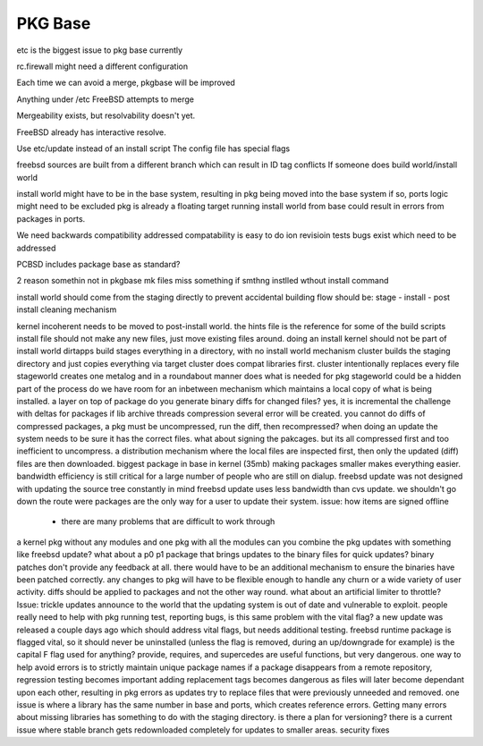 .. _pkg base:

PKG Base
========

etc is the biggest issue to pkg base currently

rc.firewall might need a different configuration

Each time we can avoid a merge, pkgbase will be improved

Anything under /etc FreeBSD attempts to merge

Mergeability exists, but resolvability doesn't yet.

FreeBSD already has interactive resolve.

Use etc/update instead of an install script
The config file has special flags

freebsd sources are built from a different branch which can result in ID tag conflicts
If someone does build world/install world

install world might have to be in the base system, resulting in pkg being moved into the base system
if so, ports logic might need to be excluded
pkg is already a floating target
running install world from base could result in errors from packages in ports. 

We need backwards compatibility addressed
compatability is easy to do ion revisioin tests
bugs exist which need to be addressed

PCBSD includes package base as standard?

2 reason somethin not in pkgbase
mk files miss something
if smthng instlled wthout install command

install world should come from the staging directly to prevent accidental building
flow should be: stage - install - post install cleaning mechanism

kernel incoherent needs to be moved to post-install world.
the hints file is the reference for some of the build scripts
install file should not make any new files, just move existing files around.
doing an install kernel should not be part of install world
dirtapps build stages everything in a directory, with no install world mechanism
cluster builds the staging directory and just copies everything via target
cluster does compat libraries first.
cluster intentionally replaces every file
stageworld creates one metalog and in a roundabout manner does what is needed for pkg 
stageworld could be a hidden part of the process
do we have room for an inbetween mechanism which maintains a local copy of what is being installed. a layer on top of package
do you generate binary diffs for changed files? yes, it is incremental
the challenge with deltas for packages
if lib archive threads compression several error will be created. 
you cannot do diffs of compressed packages, a pkg must be uncompressed, run the diff, then recompressed?
when doing an update the system needs to be sure it has the correct files.
what about signing the pakcages. but its all compressed first and too inefficient to uncompress.
a distribution mechanism where the local files are inspected first, then only the updated (diff) files are then downloaded.
biggest package in base in kernel (35mb)
making packages smaller makes everything easier. bandwidth efficiency is still critical for a large number of people who are still on dialup.
freebsd update was not designed with updating the source tree constantly in mind
freebsd update uses less bandwidth than cvs update.
we shouldn't go down the route were packages are the only way for a user to update their system.
issue: how items are signed offline
 - there are many problems that are difficult to work through
a kernel pkg without any modules and one pkg with all the modules
can you combine the pkg updates with something like freebsd update?
what about a p0 p1 package that brings updates to the binary files for quick updates?
binary patches don't provide any feedback at all. there would have to be an additional mechanism to ensure the binaries have been patched correctly.
any changes to pkg will have to be flexible enough to handle any churn or a wide variety of user activity.
diffs should be applied to packages and not the other way round. 
what about an artificial limiter to throttle?
Issue: trickle updates announce to the world that the updating system is out of date and vulnerable to exploit.
people really need to help with pkg running test, reporting bugs,
is this same problem with the vital flag? a new update was released a couple days ago which should address vital flags, but needs additional testing.
freebsd runtime package is flagged vital, so it should never be uninstalled (unless the flag is removed, during an up/downgrade for example)
is the capital F flag used for anything?
provide, requires, and supercedes are useful functions, but very dangerous. 
one way to help avoid errors is to strictly maintain unique package names
if a package disappears from a remote repository, regression testing becomes important
adding replacement tags becomes dangerous as files will later become dependant upon each other, resulting in pkg errors as updates try to replace files that were previously unneeded and removed.
one issue is where a library has the same number in base and ports, which creates reference errors.
Getting many errors about missing libraries has something to do with the staging directory.
is there a plan for versioning? there is a current issue where stable branch gets redownloaded completely for updates to smaller areas.
security fixes 